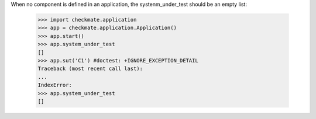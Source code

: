 When no component is defined in an application, the systenm_under_test
should be an empty list:

    >>> import checkmate.application
    >>> app = checkmate.application.Application()
    >>> app.start()
    >>> app.system_under_test
    []
    >>> app.sut('C1') #doctest: +IGNORE_EXCEPTION_DETAIL
    Traceback (most recent call last):
    ...
    IndexError: 
    >>> app.system_under_test
    []

